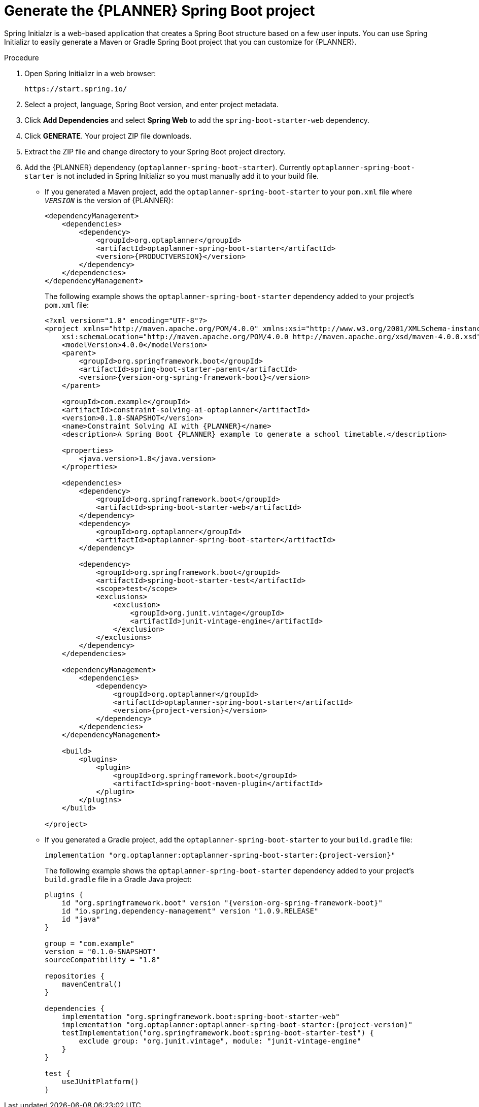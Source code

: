 [id='intializr-proc_{CONTEXT}']
= Generate the {PLANNER} Spring Boot project

Spring Initialzr is a web-based application that creates a Spring Boot structure based on a few user inputs. You can use Spring Initializr to easily generate a Maven or Gradle Spring Boot project that you can customize for {PLANNER}.

.Procedure
. Open Spring Initializr in a web browser:
+
[source]
----
https://start.spring.io/
----
. Select a project, language, Spring Boot version, and enter project metadata.
. Click *Add Dependencies* and select *Spring Web* to add the `spring-boot-starter-web` dependency.
. Click *GENERATE*. Your project ZIP file downloads.
. Extract the ZIP file and change directory to your Spring Boot project directory.
. Add the {PLANNER} dependency (`optaplanner-spring-boot-starter`). Currently `optaplanner-spring-boot-starter` is not included in Spring Initializr so you must manually add it to your build file.
+
* If you generated a Maven project, add the `optaplanner-spring-boot-starter` to your `pom.xml` file where `_VERSION_` is the version of {PLANNER}:
+
[source,xml,subs=attributes+]
----
<dependencyManagement>
    <dependencies>
        <dependency>
            <groupId>org.optaplanner</groupId>
            <artifactId>optaplanner-spring-boot-starter</artifactId>
            <version>{PRODUCTVERSION}</version>
        </dependency>
    </dependencies>
</dependencyManagement>
----
+
The following example shows the `optaplanner-spring-boot-starter` dependency added to your project's `pom.xml` file:
+
[source,xml,subs=attributes+]
----
<?xml version="1.0" encoding="UTF-8"?>
<project xmlns="http://maven.apache.org/POM/4.0.0" xmlns:xsi="http://www.w3.org/2001/XMLSchema-instance"
    xsi:schemaLocation="http://maven.apache.org/POM/4.0.0 http://maven.apache.org/xsd/maven-4.0.0.xsd">
    <modelVersion>4.0.0</modelVersion>
    <parent>
        <groupId>org.springframework.boot</groupId>
        <artifactId>spring-boot-starter-parent</artifactId>
        <version>{version-org-spring-framework-boot}</version>
    </parent>

    <groupId>com.example</groupId>
    <artifactId>constraint-solving-ai-optaplanner</artifactId>
    <version>0.1.0-SNAPSHOT</version>
    <name>Constraint Solving AI with {PLANNER}</name>
    <description>A Spring Boot {PLANNER} example to generate a school timetable.</description>

    <properties>
        <java.version>1.8</java.version>
    </properties>

    <dependencies>
        <dependency>
            <groupId>org.springframework.boot</groupId>
            <artifactId>spring-boot-starter-web</artifactId>
        </dependency>
        <dependency>
            <groupId>org.optaplanner</groupId>
            <artifactId>optaplanner-spring-boot-starter</artifactId>
        </dependency>

        <dependency>
            <groupId>org.springframework.boot</groupId>
            <artifactId>spring-boot-starter-test</artifactId>
            <scope>test</scope>
            <exclusions>
                <exclusion>
                    <groupId>org.junit.vintage</groupId>
                    <artifactId>junit-vintage-engine</artifactId>
                </exclusion>
            </exclusions>
        </dependency>
    </dependencies>

    <dependencyManagement>
        <dependencies>
            <dependency>
                <groupId>org.optaplanner</groupId>
                <artifactId>optaplanner-spring-boot-starter</artifactId>
                <version>{project-version}</version>
            </dependency>
        </dependencies>
    </dependencyManagement>

    <build>
        <plugins>
            <plugin>
                <groupId>org.springframework.boot</groupId>
                <artifactId>spring-boot-maven-plugin</artifactId>
            </plugin>
        </plugins>
    </build>

</project>
----

* If you generated a Gradle project, add the `optaplanner-spring-boot-starter` to your `build.gradle` file:
+
[source]
----
implementation "org.optaplanner:optaplanner-spring-boot-starter:{project-version}"
----
+
The following example shows the `optaplanner-spring-boot-starter` dependency added to your project's `build.gradle` file in a Gradle Java project:
+
[source,groovy,subs=attributes+]
----
plugins {
    id "org.springframework.boot" version "{version-org-spring-framework-boot}"
    id "io.spring.dependency-management" version "1.0.9.RELEASE"
    id "java"
}

group = "com.example"
version = "0.1.0-SNAPSHOT"
sourceCompatibility = "1.8"

repositories {
    mavenCentral()
}

dependencies {
    implementation "org.springframework.boot:spring-boot-starter-web"
    implementation "org.optaplanner:optaplanner-spring-boot-starter:{project-version}"
    testImplementation("org.springframework.boot:spring-boot-starter-test") {
        exclude group: "org.junit.vintage", module: "junit-vintage-engine"
    }
}

test {
    useJUnitPlatform()
}
----
